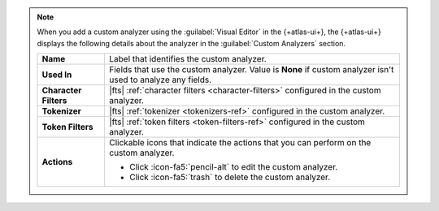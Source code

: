 .. note:: 

   When you add a custom analyzer using the :guilabel:`Visual Editor` in
   the {+atlas-ui+}, the {+atlas-ui+} displays the following details
   about the analyzer in the :guilabel:`Custom Analyzers` section. 

   .. list-table:: 
      :stub-columns: 1

      * - Name 
        - Label that identifies the custom analyzer. 

      * - Used In
        - Fields that use the custom analyzer. Value is **None** if
          custom analyzer isn't used to analyze any fields. 

      * - Character Filters
        - |fts| :ref:`character filters <character-filters>` configured
          in the custom analyzer.

      * - Tokenizer
        - |fts| :ref:`tokenizer <tokenizers-ref>` configured in the
          custom analyzer.

      * - Token Filters
        - |fts| :ref:`token filters <token-filters-ref>` configured in
          the custom analyzer.

      * - Actions
        - Clickable icons that indicate the actions that you can perform
          on the custom analyzer. 

          - Click :icon-fa5:`pencil-alt` to edit the custom analyzer.
          - Click  :icon-fa5:`trash` to delete the custom analyzer.
